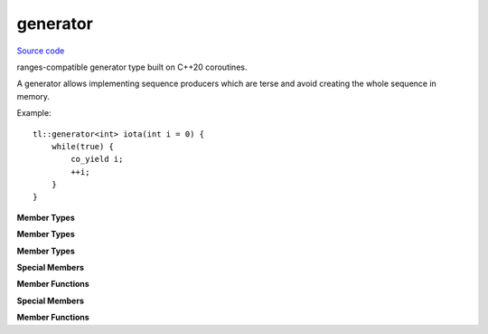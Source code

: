 generator
========

`Source code <https://github.com/TartanLlama/expected/blob/master/tl/generator.hpp>`_

ranges-compatible generator type built on C++20 coroutines.

.. class:: template <class T> tl::generator

    A generator allows implementing sequence producers which are terse and avoid creating the whole sequence in memory.

    Example: ::

        tl::generator<int> iota(int i = 0) {
            while(true) {
                co_yield i;
                ++i;
            }
        }

    **Member Types**

    .. class:: promise

        **Member Types**

        .. type:: value_type = std::remove_reference_t<T>
        .. type:: reference_type = value_type&
        .. type:: pointer_type = value_type*

    .. class:: sentinel
    .. class:: iterator

        **Member Types**

        .. type:: promise_type = promise
        .. type:: value_type = promise::value_type
        .. type:: reference_type = promise::reference_type
        .. type:: pointer_type = promise::pointer_type
        .. type:: handle_type = std::coroutine_handle<promise>
        .. type:: difference_type = std::ptrdiff_t

        **Special Members**

        .. function:: iterator() = delete

            The iterators should only be created by `tl::generator<T>::begin`

        .. function:: iterator(iterator const&)
                      iterator& operator=(iterator const&)

            Coroutine handles point to a unique resource, so the iterators are not copyable.

        .. function:: generator(generator&& rhs)
                      generator& operator=(generator&& rhs) 

            Takes the coroutine handle from `rhs`, making `rhs` not tied to a coroutine.

        
        **Member Functions**

        .. function:: friend bool operator==(iterator const& it, sentinel)

            Returns `true` if the iterator has been moved from, or if the coroutine it is tied to has completed.

        .. function:: iterator& operator++()
                      void operator++(int)

            Resumes the coroutine until return/co_yield/exception and returns an iterator which can be used to retrieve the yielded value and drive the coroutine forward again.

            Rethrows the exception if one occurred.

        .. function:: reference_type operator*()

            Returns the last value yielded.

    .. type:: promise_type = promise
    .. type:: handle_type = std::coroutine_handle<promise_type>

    **Special Members**
    
    .. function:: generator()

        Creates a generator which is not tied to a coroutine.

    .. function:: generator(handle_type handle)

        Creates a generator for the given coroutine handle.

    .. function:: generator(generator const&) = delete
                generator& operator=(generator const&) = delete

        Coroutine handles point to a unique resource, so generators are not copyable.

    .. function:: generator(generator&& rhs)
                  generator& operator=(generator&& rhs) 

        Takes the coroutine handle from `rhs`, making `rhs` not tied to a coroutine.
    

    **Member Functions**

    .. function:: iterator begin()

        Resumes the coroutine until return/co_yield/exception and returns an iterator which can be used to retrieve the yielded value and drive the coroutine forward again.

        Rethrows the exception if one occurred.

        Calling `begin` twice on the same generator is undefined behaviour.

    .. function:: sentinel end()

.. var:: template <class T> inline constexpr bool std::ranges::enable_view<tl::generator<T>> = true

    `tl::generator<T>` is a view.